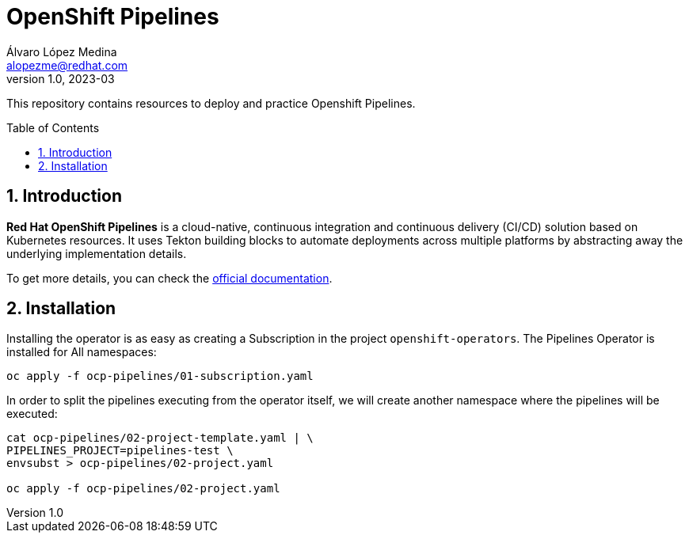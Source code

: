 = OpenShift Pipelines
Álvaro López Medina <alopezme@redhat.com>
v1.0, 2023-03
// Metadata
:description: This repository contains resources to deploy and test Openshift Pipelines
:keywords: openshift, pipelines, tekton, ci, red hat
// Create TOC wherever needed
:toc: macro
:sectanchors:
:sectnumlevels: 2
:sectnums: 
:source-highlighter: pygments
:imagesdir: images
// Start: Enable admonition icons
ifdef::env-github[]
:tip-caption: :bulb:
:note-caption: :information_source:
:important-caption: :heavy_exclamation_mark:
:caution-caption: :fire:
:warning-caption: :warning:
endif::[]
ifndef::env-github[]
:icons: font
endif::[]

This repository contains resources to deploy and practice Openshift Pipelines.

// Create the Table of contents here
toc::[]

== Introduction

*Red Hat OpenShift Pipelines* is a cloud-native, continuous integration and continuous delivery (CI/CD) solution based on Kubernetes resources. It uses Tekton building blocks to automate deployments across multiple platforms by abstracting away the underlying implementation details. 

To get more details, you can check the https://docs.openshift.com/container-platform/4.12/cicd/pipelines/understanding-openshift-pipelines.html[official documentation].


== Installation

Installing the operator is as easy as creating a Subscription in the project `openshift-operators`. The Pipelines Operator is installed for All namespaces: 

[source, bash]
----
oc apply -f ocp-pipelines/01-subscription.yaml
----

In order to split the pipelines executing from the operator itself, we will create another namespace where the pipelines will be executed:

[source, bash]
----
cat ocp-pipelines/02-project-template.yaml | \
PIPELINES_PROJECT=pipelines-test \
envsubst > ocp-pipelines/02-project.yaml

oc apply -f ocp-pipelines/02-project.yaml
----



